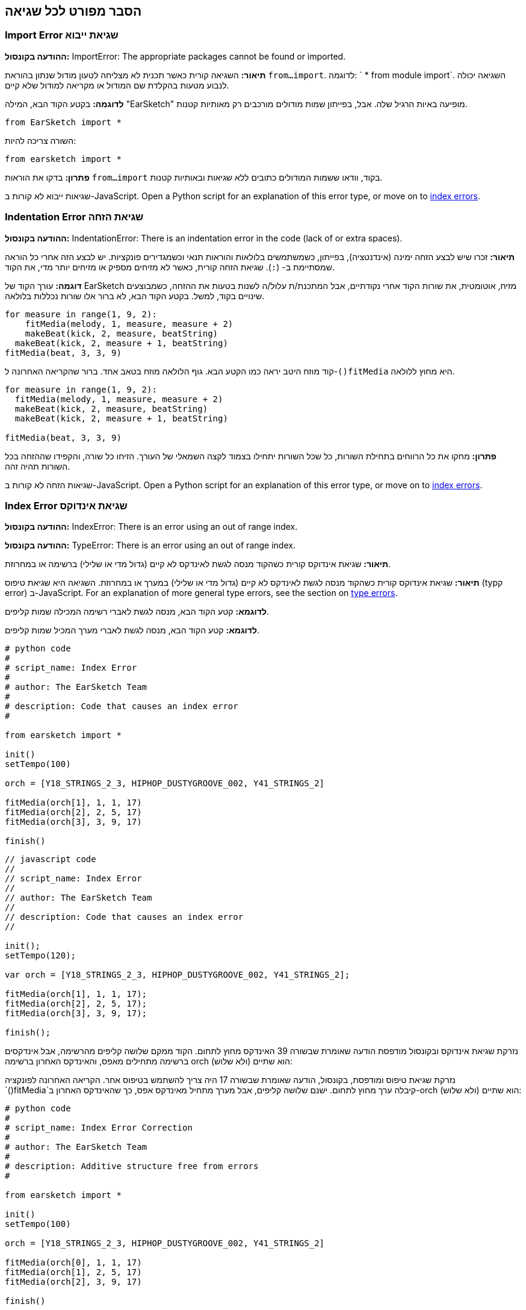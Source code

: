 [[ch_29]]
== הסבר מפורט לכל שגיאה
:nofooter:

[[importerror]]
=== Import Error שגיאת ייבוא

//Python only

[role="curriculum-python"]
*ההודעה בקונסול:* ImportError: The appropriate packages cannot be found or imported.

[role="curriculum-python"]
*תיאור:* השגיאה קורית כאשר תכנית לא מצליחה לטעון מודול שנתון בהוראת `from...import`. לדוגמה: ` * from module import`. השגיאה יכולה לנבוע מטעות בהקלדת שם המודול או מקריאה למודול שלא קיים.

[role="curriculum-python"]
*לדוגמה:* בקטע הקוד הבא, המילה "EarSketch" מופיעה באיות הרגיל שלה. אבל, בפייתון שמות מודולים מורכבים רק מאותיות קטנות.

////
Can't turn off pasted without this appearing in JS mode.
////

[role="curriculum-python"]
[source,python]
----
from EarSketch import *
----

[role="curriculum-python"]
השורה צריכה להיות:

[role="curriculum-python"]
[source,python]
----
from earsketch import *
----

[role="curriculum-python"]
*פתרון:* בדקו את הוראות `from...import` בקוד, וודאו ששמות המודולים כתובים ללא שגיאות ובאותיות קטנות.

[role="curriculum-javascript"]
שגיאות ייבוא לא קורות ב-JavaScript. Open a Python script for an explanation of this error type, or move on to <<every-error-explained-in-detail#indexerror, index errors>>.

[[indentationerror]]
=== Indentation Error שגיאת הזחה

//Python only

[role="curriculum-python"]
*ההודעה בקונסול:* IndentationError: There is an indentation error in the code (lack of or extra spaces).

[role="curriculum-python"]
*תיאור:* זכרו שיש לבצע הזחה ימינה (אינדנטציה), בפייתון, כשמשתמשים בלולאות והוראות תנאי וכשמגדירים פונקציות. יש לבצע הזה אחרי כל הוראה שמסתיימת ב- (`:`). שגיאת הזחה קורית, כאשר לא מזיחים מספיק או מזיחים יותר מדי, את הקוד.

[role="curriculum-python"]
*דוגמה:* עורך הקוד של EarSketch מזיח, אוטומטית, את שורות הקוד אחרי נקודתיים, אבל המתכנת/ת עלול/ה לשנות בטעות את ההזחה, כשמבוצעים שינויים בקוד, למשל. בקטע הקוד הבא, לא ברור אלו שורות נכללות בלולאה.

////
Can't turn off pasting without this appearing in JS mode
////

[role="curriculum-python"]
[source,python]
----
for measure in range(1, 9, 2):
    fitMedia(melody, 1, measure, measure + 2)
    makeBeat(kick, 2, measure, beatString)
  makeBeat(kick, 2, measure + 1, beatString)
fitMedia(beat, 3, 3, 9)
----

[role="curriculum-python"]
קוד מוזח היטב יראה כמו הקטע הבא. גוף הלולאה מוזח בטאב אחד. ברור שהקריאה האחרונה ל-`()fitMedia` היא מחוץ ללולאה.

[role="curriculum-python"]
[source,python]
----
for measure in range(1, 9, 2):
  fitMedia(melody, 1, measure, measure + 2)
  makeBeat(kick, 2, measure, beatString)
  makeBeat(kick, 2, measure + 1, beatString)

fitMedia(beat, 3, 3, 9)
----

[role="curriculum-python"]
*פתרון:* מחקו את כל הרווחים בתחילת השורות, כל שכל השורות יתחילו בצמוד לקצה השמאלי של העורך. הזיחו כל שורה, והקפידו שההזחה בכל השורות תהיה זהה.

[role="curriculum-javascript"]
שגיאות הזחה לא קורות ב-JavaScript. Open a Python script for an explanation of this error type, or move on to <<every-error-explained-in-detail#indexerror, index errors>>.

[[indexerror]]
=== Index Error שגיאת אינדוקס

[role="curriculum-python"]
*ההודעה בקונסול:* IndexError: There is an error using an out of range index.

[role="curriculum-javascript"]
*ההודעה בקונסול:* TypeError: There is an error using an out of range index.

[role="curriculum-python"]
*תיאור:* שגיאת אינדוקס קורית כשהקוד מנסה לגשת לאינדקס לא קיים (גדול מדי או שלילי) ברשימה או במחרוזת.

[role="curriculum-javascript"]
*תיאור:* שגיאת אינדוקס קורית כשהקוד מנסה לגשת לאינדקס לא קיים (גדול מדי או שלילי) במערך או במחרוזת. השגיאה היא שגיאת טיפוס (typק error) ב-JavaScript. For an explanation of more general type errors, see the section on <<every-error-explained-in-detail#typeerror, type errors>>.

[role="curriculum-python"]
*לדוגמא:* קטע הקוד הבא, מנסה לגשת לאברי רשימה המכילה שמות קליפים.

[role="curriculum-javascript"]
*לדוגמא:* קטע הקוד הבא, מנסה לגשת לאברי מערך המכיל שמות קליפים.

[role="curriculum-python"]
[source,python]
----
# python code
#
# script_name: Index Error
#
# author: The EarSketch Team
#
# description: Code that causes an index error
#

from earsketch import *

init()
setTempo(100)

orch = [Y18_STRINGS_2_3, HIPHOP_DUSTYGROOVE_002, Y41_STRINGS_2]

fitMedia(orch[1], 1, 1, 17)
fitMedia(orch[2], 2, 5, 17)
fitMedia(orch[3], 3, 9, 17)

finish()
----

[role="curriculum-javascript"]
[source,javascript]
----
// javascript code
//
// script_name: Index Error
//
// author: The EarSketch Team
//
// description: Code that causes an index error
//

init();
setTempo(120);

var orch = [Y18_STRINGS_2_3, HIPHOP_DUSTYGROOVE_002, Y41_STRINGS_2];

fitMedia(orch[1], 1, 1, 17);
fitMedia(orch[2], 2, 5, 17);
fitMedia(orch[3], 3, 9, 17);

finish();
----

[role="curriculum-python"]
נזרקת שגיאת אינדוקס ובקונסול מודפסת הודעה שאומרת שבשורה 39 האינדקס מחוץ לתחום. הקוד ממקם שלושה קליפים מהרשימה, אבל אינדקסים ברשימה מתחילים מאפס, והאינדקס האחרון ברשימה orch הוא שתיים (ולא שלוש):

[role="curriculum-javascript"]
נזרקת שגיאת טיפוס ומודפסת, בקונסול, הודעה שאומרת שבשורה 17 היה צריך להשתמש בטיפוס אחר. הקריאה האחרונה לפונקציה `()fitMedia`קיבלה ערך מחוץ לתחום. ישנם שלושה קליפים, אבל מערך מתחיל מאינדקס אפס, כך שהאינדקס האחרון ב-orch הוא שתיים (ולא שלוש):

[role="curriculum-python"]
[source,python]
----
# python code
#
# script_name: Index Error Correction
#
# author: The EarSketch Team
#
# description: Additive structure free from errors
#

from earsketch import *

init()
setTempo(100)

orch = [Y18_STRINGS_2_3, HIPHOP_DUSTYGROOVE_002, Y41_STRINGS_2]

fitMedia(orch[0], 1, 1, 17)
fitMedia(orch[1], 2, 5, 17)
fitMedia(orch[2], 3, 9, 17)

finish()
----

[role="curriculum-javascript"]
[source,javascript]
----
// javascript code
//
// script_name: Index Error Correction
//
// author: The EarSketch Team
//
// description: Additive structure free from errors
//

init();
setTempo(100);

var orch = [Y18_STRINGS_2_3, HIPHOP_DUSTYGROOVE_002, Y41_STRINGS_2];

fitMedia(orch[0], 1, 1, 17);
fitMedia(orch[1], 2, 5, 17);
fitMedia(orch[2], 3, 9, 17);

finish();
----

[role="curriculum-python"]
*פתרון:* יש לכתוב את השם של כל קליפ ברשימה, כל קליפ והאינדקס שלו, ולהתחיל באינדקס אפס. זה מאפשר להבין את מבנה הרשימה ולמצוא מה יכול לגרום לשגיאה.

[role="curriculum-javascript"]
*פתרון:* יש לכתוב את השם של כל קליפ במערך, כל קליפ והאינדקס שלו, ולהתחיל באינדקס אפס. זה מאפשר להבין את מבנה המערךולמצוא מה יכול לגרום לשגיאה.

[[nameerror]]
=== Name Error שגיאת שם

[role="curriculum-python"]
*ההודעה בקונסול:* NameError: There is an error with a variable or function name that is not defined.

[role="curriculum-javascript"]
*ההודעה בקונסול:* Reference Error: There is an error with a variable or function name that is not defined.

[role="curriculum-python"]
*תיאור:* שגיאת שם קורית כשתכנית מנסה להשתמש במשתנה או לקרוא לפונקציה שלא הוגדרו, בדרך כלל בגלל טעות הקלדה.

[role="curriculum-javascript"]
*תיאור:* שגיאת שם קורית כשתכנית מנסה להשתמש במשתנה או לקרוא לפונקציה שלא הוגדרו, בדרך כלל בגלל טעות הקלדה. JavaScript מתייחסת לשגיאות כאלה כשגיאות הפנייה (reference errors).

[role="curriculum-python"]
*דוגמה:* להלן קטע קוד המדפיס את המחרוזת שמאוחסנת במשתנה`today`. אבל, טעות בהוראה print מונעת מהסקריפט לרוץ.

[role="curriculum-javascript"]
*דוגמה:* להלן קטע קוד המדפיס את המחרוזת שמאוחסנת במשתנה`today`. אבל, טעות בפונקציה ()println מונעת מהסקריפט לרוץ.


[role="curriculum-python"]
[source,python]
----
# python code
#
# script_name: Name Error
#
# author: The EarSketch Team
#
# description: Code that causes a name error
#

from earsketch import *

init()
setTempo(120)

today = readInput("What day is it?")
print "Today is " + Today

finish()
----

[role="curriculum-javascript"]
[source,javascript]
----
// javascript code
//
// script_name: Reference Error
//
// author: The EarSketch Team
//
// description: Code that causes a reference error
//

init();
setTempo(120);

var today = readInput("What day is it?");
println("Today is " + Today);

finish();

----

במקרה זה, שם המשתנה שמכיל את המחרוזת לשרשור, לא מאוית נכון. שמו צריך להיות מאוית עם t קטנה.

[role="curriculum-python"]
[source,python]
----
# python code
#
# script_name: Name Error Correction
#
# author: The EarSketch Team
#
# description: Printing the day without errors
#

from earsketch import *

init()
setTempo(120)

today = readInput("What day is it?")
print "Today is " + today

finish()
----

[role="curriculum-javascript"]
[source,javascript]
----
// javascript code
//
// script_name: Reference Error Correction
//
// author: The EarSketch Team
//
// description: Printing the day without errors
//

init();
setTempo(120);

var today = readInput("What day is it?");
println("Today is " + today);

finish();
----

*פתרון:* יש לבדוק את האיות של כל שמות המשתנים והפונקציות. יש לשים לב להבדל בין אותיות קטנות וגדולות. כשמשתמשים במשתנה או פונקציה, יש לוודא שהם הוגדרו. יש לוודא שפונקציה מודרת לפני שקוראים לה. למרות שאפשר להשתמש בהעתק/הדבק, יש לוודא ששמות הקבועים זהם לשמות הקליפים בדפדפן הצלילים.

[[parseerror]]
=== Parse Error שגיאות פריסה

[role="curriculum-python"]
*ההודעה בקונסול:* ParseError: There is an error when reading the code.

[role="curriculum-python"]
*תיאור:* *פריסה (parsing)* היא המרה צורה של ידע לצורה אחרת. שגיאת פריסה קורית כאשר המפרש (interpreter) לא מצליח להמיר את הקוד למידע, שהמחשב יכול ליצור ממנו מוסיקה. שגיאות פריסה נגרמות, בדרך כלל, מטעויות בכתיבת סוגריים למיניהם.

[role="curriculum-python"]
*דוגמה:* בקטע הקוד הבא נבחרים קליפים לנגינה בצורה אקראית. אבל משהו מונע מהקוד לרוץ.

[role="curriculum-python"]
[source,python]
----
# python code
#
# script_name: ParseError
#
# author: The EarSketch Team
#
# description: Code that causes a parse error
#

from earsketch import *

init()
setTempo(98)

soundFolder = HIP_HOP_98_BPM__HHDUSTYGROOVE

chords1 = RD_WORLD_PERCUSSION_PAN_FLUTE_1
chords2 = RD_WORLD_PERCUSSION_PAN_FLUTE_2

fitMedia(chords1, 1, 1, 9)
fitMedia(chords2, 1, 9, 17)

for measure in range (1, 17, 2):
  #select a random clip with EarSketch API function
  beat = selectRandomFile(soundFolder
  fitMedia(beat, 2, measure, measure + 2)

finish()
----

////
The parse error included in the example above breaks AsciiDoc syntax highlighting here for some reason. Same happens in Ch. 3. If removed while editing, the closing parentheses of selectRandomFile() should be omitted.
////

[role="curriculum-python"]
ההודעה בקונסול מצביעה על בעיה בשורה 26. שורה 26 נראית בסדר גמור, אבל לפונקציה `()selectRandomFile` בשורה הקודמת חסר הסוגר הימני. במקרים רבים, קל לתקן שגיאות פריסה.

[role="curriculum-python"]
[source,python]
----
# python code
#
# script_name: ParseError Correction
#
# author: The EarSketch Team
#
# description: Playing random beats without errors
#

from earsketch import *

init()
setTempo(98)

soundFolder = HIP_HOP_98_BPM__HHDUSTYGROOVE

chords1 = RD_WORLD_PERCUSSION_PAN_FLUTE_1
chords2 = RD_WORLD_PERCUSSION_PAN_FLUTE_2

fitMedia(chords1, 1, 1, 9)
fitMedia(chords2, 1, 9, 17)

for measure in range (1, 17, 2):
  #select a random clip with EarSketch API function
  beat = selectRandomFile(soundFolder)
  fitMedia(beat, 2, measure, measure + 2)

finish()
----

[role="curriculum-python"]
*פתרון:* יש לבדוק את ההודעה בקונסול כדי לדעת מי השורה השגויה. יש לוודא שכל הגדרות הפונקציות, הקריאות לפונקציות וביטויים אחרים מכילים גם סוגר שמאלי וגם סוגר ימני. יש לבדוק האם יש סימן פיסוק חסר בכל רחבי הקוד. באותה הזדמנות, כדאי לבדוק האם חסרות הגדרות של פונקציות, והאם בכל קריאה לפונקציה מועברים הפרמטרים הנדרשים. לסיום, יש לבדוק את האיות של שמות הפרמטרים שמועברים לפונקציה.

[role="curriculum-javascript"]
Parse errors are interpreted broadly as syntax errors in JavaScript, which is covered <<every-error-explained-in-detail#syntaxerror, next>>.

[[syntaxerror]]
=== Syntax Error שגיאת תחביר

*ההודעה בקונסול:* SyntaxError: There is an error with the syntax (or arrangement) of code.

*תיאור:* שגיאת תחביר קורית כאשר הקוד מפר את כללי התחביר של שפת התכנות.

*דוגמה:* הסקריפט אמור ליצור "ביפים" עתידניים שמשתנים בצורה דינמית. אבל הוא מכיל שני באגים שגורמים לשגיאות תחביריות.

[role="curriculum-python"]
[source,python]
----
# python code
#
# script_name: Syntax Error
#
# author: The EarSketch Team
#
# description: Code that causes a syntax error
#

from earsketch import *

init()
setTempo(120)

clap = RD_TRAP_ARCADEFIRESFX_1
beatString = "00+-0-00+0+-0+++"

for measure in range (1,32):
  if measure % 4 = 0
    #Use EarSketch API function to shuffle beat string
    beatString = shuffleString(beatString)
  makeBeat(clap, 1, measure, beatString)

finish()
----

[role="curriculum-javascript"]
[source,javascript]
----
// javascript code
//
// script_name: Syntax Error
//
// author: The EarSketch Team
//
// description: Code that causes a syntax error
//

init();
setTempo(120);

var clap = RD_TRAP_ARCADEFIRESFX_1;
var beatString = "00+-0-00+0+-0+++";

for (measure = 1; measure < 32; measure++){
  if (measure % 4 = 0)
    //Use EarSketch API function to shuffle beat string
    beatString = shuffleString(beatString);
  }
  makeBeat(clap, 1, measure, beatString);
}

finish();
----

[role="curriculum-python"]
בסקריפט זה, עורך הקוד מצביע על השורה השגויה. חסרות נקודתיים בסוף הוראת ה-_if_. באותה שורה, צריך היה להשתמש באופרטור ההשוואה `==` ולא באופרטור ההשמה `=`.

[role="curriculum-javascript"]
בסקריפט זה, עורך הקוד מצביע על השורה השגויה. בתחילת גוף הוראת ה- _if_ חסר סוגר מסולסל. באותה שורה, צריך היה להשתמש באופרטור ההשוואה `===` ולא באופרטור ההשמה `=`.

[role="curriculum-python"]
[source,python]
----
# python code
#
# script_name: Syntax Error Correction
#
# author: The EarSketch Team
#
# description: Shuffling a beat string without errors
#

from earsketch import *

init()
setTempo(120)

clap = RD_TRAP_ARCADEFIRESFX_1
beatString = "00+-0-00+0+-0+++"

for measure in range (1,32):
  if measure % 4 == 0:
    #Use EarSketch API function to shuffle beat string
    beatString = shuffleString(beatString)
  makeBeat(clap, 1, measure, beatString)

finish()
----

[role="curriculum-javascript"]
[source,javascript]
----
// javascript code
//
// script_name: Syntax Error Correction
//
// author: The EarSketch Team
//
// description: Shuffling a beat string without errors
//

init();
setTempo(120);

var clap = RD_TRAP_ARCADEFIRESFX_1;
var beatString = "00+-0-00+0+-0+++";

for (measure = 1; measure < 32; measure++){
  if (measure % 4 === 0){
    //Use EarSketch API function to shuffle beat string
    beatString = shuffleString(beatString);
  }
  makeBeat(clap, 1, measure, beatString);
}

finish();
----

[role="curriculum-python"]
*פתרון:* צריך לבדוק את עורך הקוד וחלונית הקונסול כדי למצוא את מיקום השגיאה. מעבר לשגיאות הנפוצות שהוזכרו, יש לבדוק פתיחה וסגירה של מירכאות, ויש לוודא שלא נעשה שימוש במילים שמורות של פייתון כשמות של משתנים.

////
Added solution from parse error to JS version below.
////

[role="curriculum-javascript"]
*פתרון:* צריך לבדוק את עורך הקוד וחלונית הקונסול כדי למצוא את מיקום השגיאה.
מעבר לשגיאות הנפוצות שהוזכרו, יש לבדוק פתיחה וסגירה של מירכאות, ויש לוודא שבכל ההגדרות של פונקציות, הקריאות לפונקציות והביטויים שיש בהם סוגריים, יש גם סוגר ימני וגם סוגר שמאלי. יש לבדוק האם יש סימן פיסוק חסר בכל רחבי הקוד. באותה הזדמנות, כדאי לבדוק האם חסרות הגדרות של פונקציות, והאם בכל קריאה לפונקציה מועברים הפרמטרים הנדרשים. אסור להשתמש במילים שמורות של JavaScript כשמות של משתנים. לסיום, יש לבדוק את האיות של שמות הפרמטרים שמועברים לפונקציה.

[[typeerror]]
=== Type Error שגיאת טיפוס

*ההודעה בקונסול:* TypeError: There is an error with the expected data type.

*תיאור:* שגיאת טיפוס קורית כשפעולה או פונקציה אמורות לקבל ערך מטיפוס מסוים אך מקבלות ערך מטיפוס אחר.

[role="curriculum-python"]
*דוגמה:* נניח שסקריפט עוקב אחרי מספר התיבות בשיר מסוים, בעזרת משתנה שמונה את מספר התיבות. קטע הקוד הבא מנסה להדפיס את מספר התיבות בשיר.

[role="curriculum-javascript"]
*דוגמה:* נניח שסקריפט מקבל מהמשתמש קלט שקובע את אורך השיר. הקלט מועבר כפרמטר ל-`()fitMedia`.

[role="curriculum-python"]
[source,python]
----
# python code
#
# script_name: Type Error
#
# author: The EarSketch Team
#
# description: Code that causes a type error
#

from earsketch import *

init()
setTempo(120)

soundClip = DUBSTEP_DRUMLOOP_MAIN_006
beatString = "0+000+++0--0-0--"
measureTotal = 0

for measure in range(1,9):
    makeBeat(soundClip, 1, measure, beatString)
    measureTotal += 1

print "Your beat is " + measureTotal + " measures long."

finish()
----

[role="curriculum-javascript"]
[source,javascript]
----
// javascript code
//
// script_name: Type Error
//
// author: The EarSketch Team
//
// description: Code that causes a type error
//

init();
setTempo(120);

var soundClip = DUBSTEP_DRUMLOOP_MAIN_006;
var measureTotal = readInput("How many measures?");

println(measureTotal);

fitMedia(soundClip, 1, 1 , measureTotal + 1 );

finish();
----

[role="curriculum-python"]
יש כאן שגיאת טיפוס כי לא ניתן לשרשר מספר למחרוזת. כדי שהשרשור יהיה אפשרי, יש להמיר את הערך של `measureTotal` למחרוזת:

[role="curriculum-javascript"]
נוצרת שגיאת טיפוס, כי פרמטר אחרון מטיפוס מחרוזת הועבר ל-`()fitMedia`. יש להמיר את הערך של `measureTotal` למספר:

[role="curriculum-python"]
[source,python]
----
# python code
#
# script_name: Type Error Correction
#
# author: The EarSketch Team
#
# description: Keeping track of measures without errors
#

from earsketch import *

init()
setTempo(120)

soundClips = DUBSTEP_DRUMLOOP_MAIN_006
beatString = "0+000+++0--0-0--"
measureTotal = 0

for measure in range(1,9):
    makeBeat(soundClips, 1, measure, beatString)
    measureTotal += 1

print "Your beat is " + str(measureTotal) + " measures long."

finish()
----

[role="curriculum-javascript"]
[source,javascript]
----
// javascript code
//
// script_name: Type Error Correction
//
// author: The EarSketch Team
//
// description: Taking user input without errors
//

init();
setTempo(120);

var soundClip = DUBSTEP_DRUMLOOP_MAIN_006;
var measureTotal = readInput("How many measures?");

println(measureTotal);

fitMedia(soundClip, 1, 1 , Number(measureTotal) + 1 );

finish();
----

*פתרון:* הקונסול מצביע על טיפוס הנתונים השגוי ועל השורה בה נמצאת השגיאה. יש לבדוק התאמה בין הטיפוסים בביטויים אריתמטיים, פעולות על מבני נתונים ובהעברת פרמטרים לפונקציה. בנוסף, צריך לוודא שלקריאות לפונקציה מועברים פרמטרים בכמות הנדרשת.

////
(ex. trying to concatenate something into string that isn't string, modifying a string value instead of concatenating something in, function call with too few arguments)
////

[[valueerror]]
=== Value Error טעות ערך

[role="curriculum-python"]
*ההודעה בקונסול:* ValueError: A provided argument is not within the set or range of acceptable values for a function.

[role="curriculum-javascript"]
*ההודעה בקונסול:* RangeError: A provided argument is not within the set or range of acceptable values for a function.

[role="curriculum-python"]
*תיאור:* שגיאת ערך קורית כשפונקציה מקבל פרמטר מהטיפוס הנכון אבל בעל ערך לא בתחום הנדרש.

[role="curriculum-javascript"]
*תיאור:* שגיאת ערך קורית כשפונקציה מקבל פרמטר מהטיפוס הנכון אבל בעל ערך לא בתחום הנדרש. JavaScript מתייחסת לשגיאות כאלה כשגיאות טווח (range errors).

[role="curriculum-python"]
*דוגמה:* קטע הקוד הבא מנסה ליצור ביט מעניין בעזרת`()makeBeat` ורשימות.

[role="curriculum-javascript"]
*דוגמה:* קטע הקוד הבא מנסה ליצור ביט מעניין בעזרת`()makeBeat` ומערכים.

[role="curriculum-python"]
[source,python]
----
# python code
#
# script_name: Value Error
#
# author: The EarSketch Team
#
# description: Code that causes a value error
#

from earsketch import *

init()
setTempo(120)

drumKit = [OS_KICK06, RD_UK_HOUSE_SOLODRUMPART_15, OS_COWBELL01, TECHNO_ACIDBASS_001]
beatString = "1+3+1+221+2+1+24"

makeBeat(drumKit, 1, 1, beatString)

finish()
----

[role="curriculum-javascript"]
[source,javascript]
----
// javascript code
//
// script_name: Value Error
//
// author: The EarSketch Team
//
// description: Code that causes a value error
//

init();
setTempo(120);

var drumKit = [OS_KICK06, RD_UK_HOUSE_SOLODRUMPART_15, OS_COWBELL01, TECHNO_ACIDBASS_001];
var beatString = "1+3+1+221+2+1+24";

makeBeat(drumKit, 1, 1, beatString);

finish();
----

[role="curriculum-python"]
הפרמטר הרביעי של `makeBeat()` הוא מהטיפוס הנכון, אבל אחד מערכי האינדקס, אליהם הוא ניגש, לא חוקי. סביר להניח, שהמתכנת/ת שכח/ה שאינדקסים ברשימה מתחילים מאפס.

[role="curriculum-javascript"]
הפרמטר הרביעי של `makeBeat()` הוא מהטיפוס הנכון, אבל אחד מערכי האינדקס, אליהם הוא ניגש, לא חוקי. סביר להניח, שהמתכנת/ת שכח/ה שאינדקסים במערך מתחילים מאפס.

[role="curriculum-python"]
[source,python]
----
# python code
#
# script_name: Value Error Correction
#
# author: The EarSketch Team
#
# description: Using makeBeat() without errors
#

from earsketch import *

init()
setTempo(120)

drumKit = [OS_KICK06, RD_UK_HOUSE_SOLODRUMPART_15, OS_COWBELL01, TECHNO_ACIDBASS_001]
beatString = "0+2+0+110+1+0+13"

makeBeat(drumKit, 1, 1, beatString)

finish()
----

[role="curriculum-javascript"]
[source,javascript]
----
// javascript code
//
// script_name: Value Error Correction
//
// author: The EarSketch Team
//
// description: Using makeBeat() without errors
//

init();
setTempo(120);

var drumKit = [OS_KICK06, RD_UK_HOUSE_SOLODRUMPART_15, OS_COWBELL01, TECHNO_ACIDBASS_001];
var beatString = "0+2+0+110+1+0+13";

makeBeat(drumKit, 1, 1, beatString);

finish();
----

*פתרון:* יש לבדוק את מחרוזות התיפוף ולוודא שהערכים בטווח הנכון. כמו כן, יש לוודא שכל הפרמטרים המועברים ל-`()setEffect` הם בטווח הערכים המותר לאפקט.

